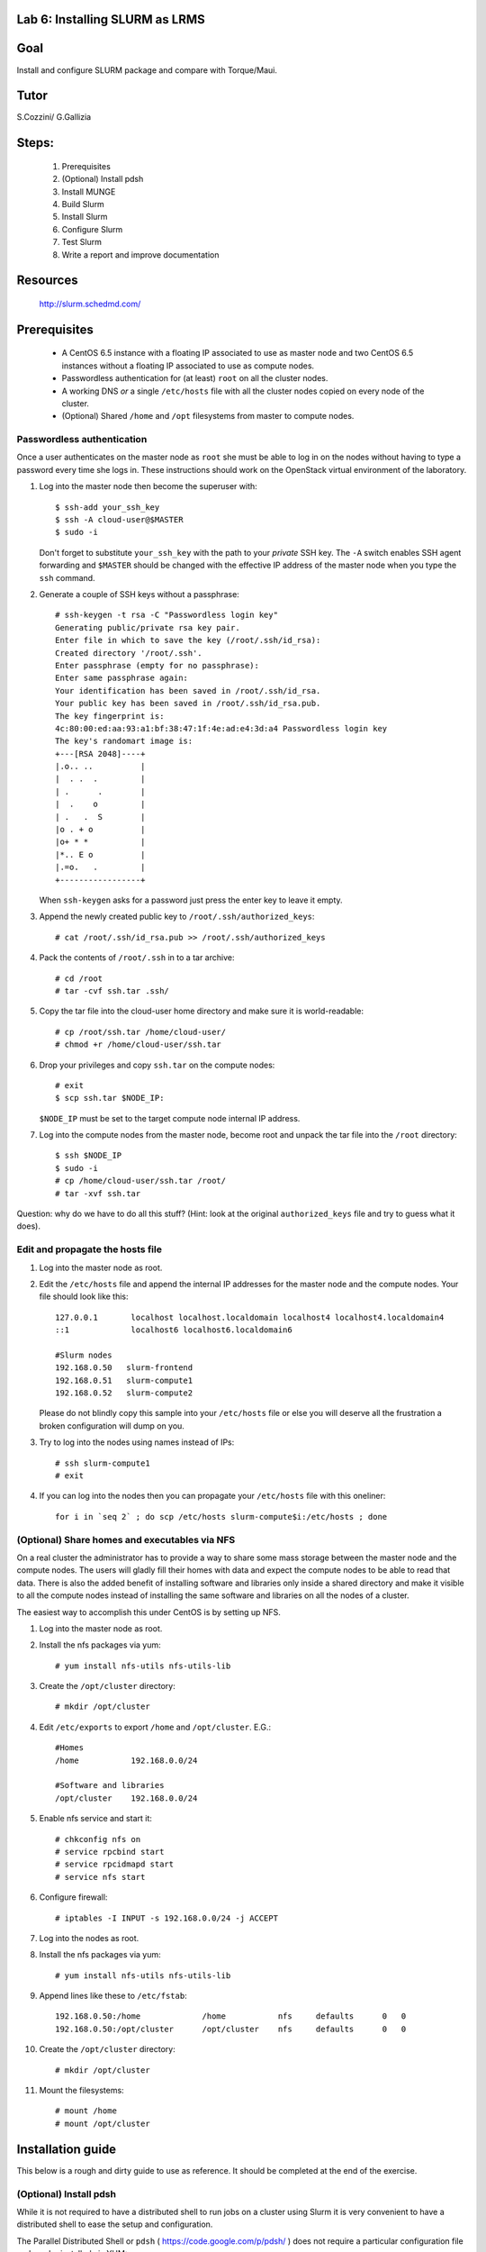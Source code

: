 Lab 6: Installing SLURM as LRMS
-------------------------------

Goal
----

Install and configure SLURM package and compare with Torque/Maui.

Tutor 
-----

S.Cozzini/ G.Gallizia

Steps:
------

  #. Prerequisites
  #. (Optional) Install pdsh
  #. Install MUNGE
  #. Build Slurm
  #. Install Slurm
  #. Configure Slurm
  #. Test Slurm
  #. Write a report and improve documentation

Resources
---------

  http://slurm.schedmd.com/

Prerequisites
-------------

  - A CentOS 6.5 instance with a floating IP associated to use as master
    node and two CentOS 6.5 instances without a floating IP associated
    to use as compute nodes.
  - Passwordless authentication for (at least) ``root`` on all the
    cluster nodes.
  - A working DNS *or* a single ``/etc/hosts`` file with all the cluster
    nodes copied on every node of the cluster.
  - (Optional) Shared ``/home`` and ``/opt`` filesystems from master to
    compute nodes.

Passwordless authentication
^^^^^^^^^^^^^^^^^^^^^^^^^^^

Once a user authenticates on the master node as ``root`` she must be
able to log in on the nodes without having to type a password every time
she logs in. These instructions should work on the OpenStack virtual
environment of the laboratory.

#. Log into the master node then become the superuser with::

        $ ssh-add your_ssh_key
        $ ssh -A cloud-user@$MASTER
        $ sudo -i

   Don't forget to substitute ``your_ssh_key`` with the path to your
   *private* SSH key. The ``-A`` switch enables SSH agent forwarding and
   ``$MASTER`` should be changed with the effective IP address of the
   master node when you type the ``ssh`` command.

#. Generate a couple of SSH keys without a passphrase::

        # ssh-keygen -t rsa -C "Passwordless login key"
        Generating public/private rsa key pair.
        Enter file in which to save the key (/root/.ssh/id_rsa):
        Created directory '/root/.ssh'.
        Enter passphrase (empty for no passphrase):
        Enter same passphrase again:
        Your identification has been saved in /root/.ssh/id_rsa.
        Your public key has been saved in /root/.ssh/id_rsa.pub.
        The key fingerprint is:
        4c:80:00:ed:aa:93:a1:bf:38:47:1f:4e:ad:e4:3d:a4 Passwordless login key
        The key's randomart image is:
        +---[RSA 2048]----+
        |.o.. ..          |
        |  . .  .         |
        | .      .        |
        |  .    o         |
        | .   .  S        |
        |o . + o          |
        |o+ * *           |
        |*.. E o          |
        |.=o.   .         |
        +-----------------+

   When ``ssh-keygen`` asks for a password just press the enter key to
   leave it empty.

#. Append the newly created public key to ``/root/.ssh/authorized_keys``::

        # cat /root/.ssh/id_rsa.pub >> /root/.ssh/authorized_keys

#. Pack the contents of ``/root/.ssh`` in to a tar archive::

        # cd /root
        # tar -cvf ssh.tar .ssh/

#. Copy the tar file into the cloud-user home directory and make sure it
   is world-readable::

        # cp /root/ssh.tar /home/cloud-user/
        # chmod +r /home/cloud-user/ssh.tar

#. Drop your privileges and copy ``ssh.tar`` on the compute nodes::

        # exit
        $ scp ssh.tar $NODE_IP:

   ``$NODE_IP`` must be set to the target compute node internal IP
   address.

#. Log into the compute nodes from the master node, become root and
   unpack the tar file into the ``/root`` directory::

        $ ssh $NODE_IP
        $ sudo -i
        # cp /home/cloud-user/ssh.tar /root/
        # tar -xvf ssh.tar

Question: why do we have to do all this stuff? (Hint: look at the
original ``authorized_keys`` file and try to guess what it does).

Edit and propagate the hosts file
^^^^^^^^^^^^^^^^^^^^^^^^^^^^^^^^^

#. Log into the master node as root.

#. Edit the ``/etc/hosts`` file and append the internal IP addresses for
   the master node and the compute nodes. Your file should look like
   this::

        127.0.0.1       localhost localhost.localdomain localhost4 localhost4.localdomain4
        ::1             localhost6 localhost6.localdomain6

        #Slurm nodes
        192.168.0.50   slurm-frontend
        192.168.0.51   slurm-compute1
        192.168.0.52   slurm-compute2

   Please do not blindly copy this sample into your ``/etc/hosts`` file
   or else you will deserve all the frustration a broken configuration
   will dump on you.

#. Try to log into the nodes using names instead of IPs::

        # ssh slurm-compute1
        # exit

#. If you can log into the nodes then you can propagate your
   ``/etc/hosts`` file with this oneliner::

        for i in `seq 2` ; do scp /etc/hosts slurm-compute$i:/etc/hosts ; done

(Optional) Share homes and executables via NFS
^^^^^^^^^^^^^^^^^^^^^^^^^^^^^^^^^^^^^^^^^^^^^^

On a real cluster the administrator has to provide a way to share some
mass storage between the master node and the compute nodes. The users
will gladly fill their homes with data and expect the compute nodes to
be able to read that data. There is also the added benefit of installing
software and libraries only inside a shared directory and make it
visible to all the compute nodes instead of installing the same software
and libraries on all the nodes of a cluster.

The easiest way to accomplish this under CentOS is by setting up NFS.

#. Log into the master node as root.

#. Install the nfs packages via yum::

        # yum install nfs-utils nfs-utils-lib

#. Create the ``/opt/cluster`` directory::

    # mkdir /opt/cluster

#. Edit ``/etc/exports`` to export ``/home`` and ``/opt/cluster``. E.G.::

        #Homes
        /home           192.168.0.0/24

        #Software and libraries
        /opt/cluster    192.168.0.0/24

#. Enable nfs service and start it::

        # chkconfig nfs on
        # service rpcbind start
        # service rpcidmapd start
        # service nfs start

#. Configure firewall::

        # iptables -I INPUT -s 192.168.0.0/24 -j ACCEPT

#. Log into the nodes as root.

#. Install the nfs packages via yum::

        # yum install nfs-utils nfs-utils-lib

#. Append lines like these to ``/etc/fstab``::

        192.168.0.50:/home             /home           nfs     defaults      0   0
        192.168.0.50:/opt/cluster      /opt/cluster    nfs     defaults      0   0

#. Create the ``/opt/cluster`` directory::

        # mkdir /opt/cluster

#. Mount the filesystems::

        # mount /home
        # mount /opt/cluster

Installation guide
------------------

This below is a rough and dirty guide to use as reference. It should be
completed at the end of the exercise.

(Optional) Install pdsh
^^^^^^^^^^^^^^^^^^^^^^^

While it is not required to have a distributed shell to run jobs on a
cluster using Slurm it is very convenient to have a distributed shell to
ease the setup and configuration.

The Parallel Distributed Shell or ``pdsh``
( https://code.google.com/p/pdsh/ ) does not require a particular
configuration file and can be installed via YUM::

    yum install epel-release
    yum install pdsh pdsh-rcmd-ssh

If the cluster nodes are named ``slurm-compute1``, ``slurm-compute2``
and ``slurm-frontend``:

- To issue a command on both ``slurm-compute01`` and ``slurm-compute2`` from
  ``slurm-frontend``::

    root@slurm-frontend:~# pdsh -R ssh -w slurm-compute[01-02] hostname

- To install ``pdsh`` on the nodes from ``slurm-frontend`` (this is needed in
  order to have ``pdcp`` available on the nodes)::

    root@slurm-frontend:~# pdsh -R ssh -w slurm-compute[01-02] yum -y install pdsh pdsh-rcmd-ssh

- To copy a file from ``slurm-frontend`` to both the nodes you can use ``pdcp``::

    root@slurm-frontend:~# pdcp -R ssh -w slurm-compute[01-02] /etc/hosts /etc/hosts

``pdsh`` manual:

    http://linux.die.net/man/1/pdsh

``pdcp`` manual:

    http://linux.die.net/man/1/pdcp

Install MUNGE
^^^^^^^^^^^^^

Official install guide for MUNGE:

    https://github.com/dun/munge/wiki/Installation-Guide

The first thing to install is MUNGE. The installation needs the
``rpm-build`` package::

    yum install rpm-build

MUNGE has the following build-time dependencies::

    yum install bzip2-devel gcc openssl-devel zlib-devel


Download ``bzip2`` archive::

    wget https://github.com/dun/munge/releases/download/munge-0.5.11/munge-0.5.11.tar.bz2

Issue::

    rpmbuild -tb --clean munge-0.5.11.tar.bz2

Go to
``./rpmbuild/RPMS/x86_64`` directory to find the RPMs (replace the last
directory with the right architecture).

Install the RPMs::

    rpm -ivh munge-libs-0.5.11-1.el6.x86_64.rpm munge-0.5.11-1.el6.x86_64.rpm

The command line before assumes that you're installing MUNGE 0.5.11-1,
replace the version accordingly.

Remember to install the RPMs on all the nodes. Copy the file
``/etc/munge/munge.key`` from the master to the nodes (preserving ownership and permissions) and then
you can enable the ``munge`` service::

    chkconfig munge on
    service munge start

Please note that if you have set up the NFS shares you can copy the RPMs
in the ``/opt/cluster`` directory to have them available on all the
nodes::

    mkdir -p /opt/cluster/rpm
    cp ./rpmbuild/RPMS/x86_64/*rpm /opt/cluster/rpm/

Building SLURM
^^^^^^^^^^^^^^
Super quick start:

    https://computing.llnl.gov/linux/slurm/quickstart_admin.html

To build slurm RPMs with ``rpmbuild`` you have to install the
``munge-devel`` RPM and also you have to satisfy some other
dependencies::

    rpm -ivh munge-devel-0.5.11-1.el6.x86_64.rpm
    yum install pam-devel perl-ExtUtils-MakeMaker readline-devel

Get the slurm tar-ball::

    wget http://www.schedmd.com/download/archive/slurm-14.11.2.tar.bz2

Then build the RPMs with::

    rpmbuild -ta slurm-14.11.2.tar.bz2

Installing SLURM
^^^^^^^^^^^^^^^^

If you have successfully built the SLURM RPMs you can install them::

    rpm -ivh slurm-14.11.2-1.el6.x86_64.rpm \
        slurm-devel-14.11.2-1.el6.x86_64.rpm \
        slurm-pam_slurm-14.11.2-1.el6.x86_64.rpm \
        slurm-munge-14.11.2-1.el6.x86_64.rpm \
        slurm-plugins-14.11.2-1.el6.x86_64.rpm \
        slurm-perlapi-14.11.2-1.el6.x86_64.rpm \
        slurm-sjobexit-14.11.2-1.el6.x86_64.rpm

Then transfer those RPMs to the compute nodes and install them.

Configuring SLURM
^^^^^^^^^^^^^^^^^

To configure SLURM there's an HTML form located in
``/usr/share/doc/slurm-14.11.2/html/configurator.html`` with all the
options or you can use the
``/usr/share/doc/slurm-14.11.2/html/configurator.easy.html`` that
assumes the default value for most of the configuration options.

Both HTML files are fully annotated and can be opened with any
JavaScript capable browser. When you've finished with the configuration
press the Submit button at the bottom copy the output to a file and you
have a slurm.conf file that you tweak further or just install on the
nodes.

**WARNING**: you have to add ALL the nodes to the ``slurm.conf``. The
configurator web page DOES NOT add the master node to the nodes list and
so you have to add it yourself.

Before starting SLURM there are some operations that must be done:

#. You have to create a ``slurm`` user on **ALL** the nodes.

#. You have to create all the directories needed by SLURM and you have
   to transfer the ownership of those directories to the above mentioned
   ``slurm`` user. Check your ``slurm.conf`` for the directories to create.

#. Copy the generated configuration file to ``/etc/slurm/slurm.conf``



